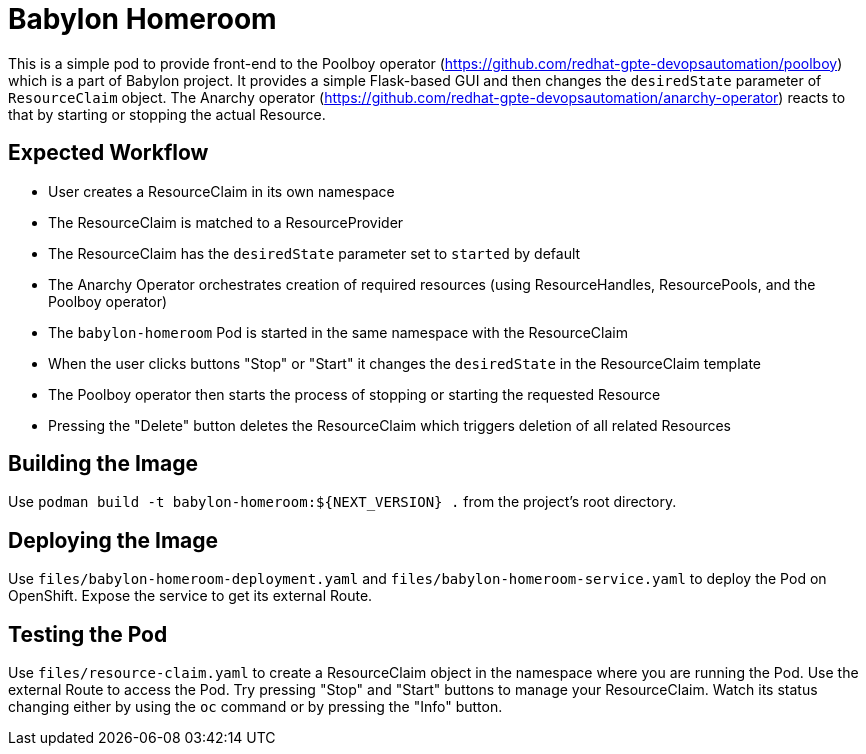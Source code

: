 = Babylon Homeroom

This is a simple pod to provide front-end to the Poolboy operator
(https://github.com/redhat-gpte-devopsautomation/poolboy) which is a part of Babylon project. 
It provides a simple Flask-based GUI and then changes the `desiredState` parameter of `ResourceClaim` object.
The Anarchy operator (https://github.com/redhat-gpte-devopsautomation/anarchy-operator) reacts to that 
by starting or stopping the actual Resource.

== Expected Workflow

* User creates a ResourceClaim in its own namespace
* The ResourceClaim is matched to a ResourceProvider
* The ResourceClaim has the `desiredState` parameter set to `started` by default
* The Anarchy Operator orchestrates creation of required resources 
(using ResourceHandles, ResourcePools, and the Poolboy operator)
* The `babylon-homeroom` Pod is started in the same namespace with the ResourceClaim
* When the user clicks buttons "Stop" or "Start" it changes the `desiredState` in the ResourceClaim
template
* The Poolboy operator then starts the process of stopping or starting the requested Resource
* Pressing the "Delete" button deletes the ResourceClaim which triggers deletion of all related Resources

== Building the Image

Use `podman build -t babylon-homeroom:${NEXT_VERSION} .` from the project's root directory.

== Deploying the Image

Use `files/babylon-homeroom-deployment.yaml` and `files/babylon-homeroom-service.yaml` to deploy
the Pod on OpenShift. Expose the service to get its external Route.

== Testing the Pod

Use `files/resource-claim.yaml` to create a ResourceClaim object in the namespace where you are running the
Pod. Use the external Route to access the Pod. Try pressing "Stop" and "Start" buttons to manage your 
ResourceClaim. Watch its status changing either by using the `oc` command or by pressing the "Info" button.